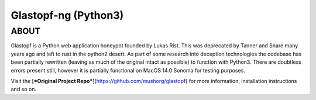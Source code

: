 Glastopf-ng (Python3)
=======================

ABOUT
-----

Glastopf is a Python web application honeypot founded by Lukas Rist. This was deprecated by Tanner and Snare many years ago and left to rust in the python2 desert. As part of some research into deception technologies the codebase has been partially rewritten (leaving as much of the original intact as possible) to function with Python3. There are doubtless errors present still, however it is partially functional on MacOS 14.0 Sonoma for testing purposes.

Visit the [***Original Project Repo***](https://github.com/mushorg/glastopf) for more information, installation instructions and so on.
